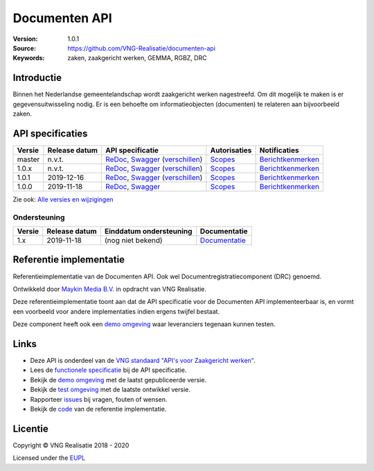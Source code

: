 ==============
Documenten API
==============

:Version: 1.0.1
:Source: https://github.com/VNG-Realisatie/documenten-api
:Keywords: zaken, zaakgericht werken, GEMMA, RGBZ, DRC

Introductie
===========

Binnen het Nederlandse gemeentelandschap wordt zaakgericht werken nagestreefd.
Om dit mogelijk te maken is er gegevensuitwisseling nodig. Er is een behoefte
om informatieobjecten (documenten) te relateren aan bijvoorbeeld zaken.

API specificaties
=================

|lint-oas| |generate-sdks| |generate-postman-collection|

==========  ==============  =====================================================================================================================================================================================================  =======================================================================================================================  =================================================================================================================================
Versie      Release datum   API specificatie                                                                                                                                                                                       Autorisaties                                                                                                             Notificaties
==========  ==============  =====================================================================================================================================================================================================  =======================================================================================================================  =================================================================================================================================
master      n.v.t.          `ReDoc <https://redocly.github.io/redoc/?url=https://raw.githubusercontent.com/VNG-Realisatie/gemma-documentregistratiecomponent/master/src/openapi.yaml>`_,                                           `Scopes <https://github.com/VNG-Realisatie/documenten-api/blob/master/src/autorisaties.md>`_                             `Berichtkenmerken <https://github.com/VNG-Realisatie/documenten-api/blob/master/src/notificaties.md>`_
                            `Swagger <https://petstore.swagger.io/?url=https://raw.githubusercontent.com/VNG-Realisatie/gemma-documentregistratiecomponent/master/src/openapi.yaml>`_
                            (`verschillen <https://github.com/VNG-Realisatie/gemma-documentregistratiecomponent/compare/stable/1.0.x..master?diff=split#diff-b9c28fec6c3f3fa5cff870d24601d6ab7027520f3b084cc767aefd258cb8c40a>`_)
1.0.x       n.v.t.          `ReDoc <https://redocly.github.io/redoc/?url=https://raw.githubusercontent.com/VNG-Realisatie/documenten-api/stable/1.0.x/src/openapi.yaml>`_,                                                         `Scopes <https://github.com/VNG-Realisatie/documenten-api/blob/stable/1.0.x/src/autorisaties.md>`_                       `Berichtkenmerken <https://github.com/VNG-Realisatie/documenten-api/blob/stable/1.0.x/src/notificaties.md>`_
                            `Swagger <https://petstore.swagger.io/?url=https://raw.githubusercontent.com/VNG-Realisatie/documenten-api/stable/1.0.x/src/openapi.yaml>`_
                            (`verschillen <https://github.com/VNG-Realisatie/documenten-api/compare/1.0.1..stable/1.0.x?diff=split#diff-b9c28fec6c3f3fa5cff870d24601d6ab7027520f3b084cc767aefd258cb8c40a>`_)
1.0.1       2019-12-16      `ReDoc <https://redocly.github.io/redoc/?url=https://raw.githubusercontent.com/VNG-Realisatie/documenten-api/1.0.1/src/openapi.yaml>`_,                                                                `Scopes <https://github.com/VNG-Realisatie/documenten-api/blob/1.0.1/src/autorisaties.md>`_                              `Berichtkenmerken <https://github.com/VNG-Realisatie/documenten-api/blob/1.0.1/src/notificaties.md>`_
                            `Swagger <https://petstore.swagger.io/?url=https://raw.githubusercontent.com/VNG-Realisatie/documenten-api/1.0.1/src/openapi.yaml>`_
                            (`verschillen <https://github.com/VNG-Realisatie/documenten-api/compare/1.0.0...1.0.1?diff=split#diff-b9c28fec6c3f3fa5cff870d24601d6ab7027520f3b084cc767aefd258cb8c40a>`_)
1.0.0       2019-11-18      `ReDoc <https://redocly.github.io/redoc/?url=https://raw.githubusercontent.com/VNG-Realisatie/documenten-api/1.0.0/src/openapi.yaml>`_,                                                                `Scopes <https://github.com/VNG-Realisatie/documenten-api/blob/1.0.0/src/autorisaties.md>`_                              `Berichtkenmerken <https://github.com/VNG-Realisatie/documenten-api/blob/1.0.0/src/notificaties.md>`_
                            `Swagger <https://petstore.swagger.io/?url=https://raw.githubusercontent.com/VNG-Realisatie/documenten-api/1.0.0/src/openapi.yaml>`_
==========  ==============  =====================================================================================================================================================================================================  =======================================================================================================================  =================================================================================================================================

Zie ook: `Alle versies en wijzigingen <https://github.com/VNG-Realisatie/documenten-api/blob/master/CHANGELOG.rst>`_

Ondersteuning
-------------

==========  ==============  ==========================  =================
Versie      Release datum   Einddatum ondersteuning     Documentatie
==========  ==============  ==========================  =================
1.x         2019-11-18      (nog niet bekend)           `Documentatie <https://vng-realisatie.github.io/gemma-zaken/standaard/documenten/index>`_
==========  ==============  ==========================  =================

Referentie implementatie
========================

|build-status| |coverage| |docker| |black| |python-versions|

Referentieimplementatie van de Documenten API. Ook wel
Documentregistratiecomponent (DRC) genoemd.

Ontwikkeld door `Maykin Media B.V. <https://www.maykinmedia.nl>`_ in opdracht
van VNG Realisatie.

Deze referentieimplementatie toont aan dat de API specificatie voor de
Documenten API implementeerbaar is, en vormt een voorbeeld voor andere
implementaties indien ergens twijfel bestaat.

Deze component heeft ook een `demo omgeving`_ waar leveranciers tegenaan kunnen
testen.

Links
=====

* Deze API is onderdeel van de `VNG standaard "API's voor Zaakgericht werken" <https://github.com/VNG-Realisatie/gemma-zaken>`_.
* Lees de `functionele specificatie <https://vng-realisatie.github.io/gemma-zaken/standaard/documenten/index>`_ bij de API specificatie.
* Bekijk de `demo omgeving`_ met de laatst gepubliceerde versie.
* Bekijk de `test omgeving <https://documenten-api.test.vng.cloud/>`_ met de laatste ontwikkel versie.
* Rapporteer `issues <https://github.com/VNG-Realisatie/gemma-zaken/issues>`_ bij vragen, fouten of wensen.
* Bekijk de `code <https://github.com/VNG-Realisatie/documenten-api/>`_ van de referentie implementatie.

.. _`demo omgeving`: https://documenten-api.vng.cloud/

Licentie
========

Copyright © VNG Realisatie 2018 - 2020

Licensed under the EUPL_

.. _EUPL: LICENCE.md

.. |build-status| image:: https://github.com/VNG-Realisatie/documenten-api/workflows/ci-build/badge.svg
    :alt: Build status
    :target: https://github.com/VNG-Realisatie/documenten-api/actions?query=workflow%3Aci-build

.. |requirements| image:: https://requires.io/github/VNG-Realisatie/documenten-api/requirements.svg?branch=master
     :alt: Requirements status

.. |coverage| image:: https://codecov.io/github/VNG-Realisatie/documenten-api/branch/master/graphs/badge.svg?branch=master
    :alt: Coverage
    :target: https://codecov.io/gh/VNG-Realisatie/documenten-api

.. |docker| image:: https://img.shields.io/badge/docker-latest-blue.svg
    :alt: Docker image
    :target: https://hub.docker.com/r/vngr/gemma-drc/

.. |black| image:: https://img.shields.io/badge/code%20style-black-000000.svg
    :alt: Code style
    :target: https://github.com/psf/black

.. |python-versions| image:: https://img.shields.io/badge/python-3.6%2B-blue.svg
    :alt: Supported Python version

.. |lint-oas| image:: https://github.com/VNG-Realisatie/documenten-api/workflows/lint-oas/badge.svg
    :alt: Lint OAS
    :target: https://github.com/VNG-Realisatie/documenten-api/actions?query=workflow%3Alint-oas

.. |generate-sdks| image:: https://github.com/VNG-Realisatie/documenten-api/workflows/generate-sdks/badge.svg
    :alt: Generate SDKs
    :target: https://github.com/VNG-Realisatie/documenten-api/actions?query=workflow%3Agenerate-sdks

.. |generate-postman-collection| image:: https://github.com/VNG-Realisatie/documenten-api/workflows/generate-postman-collection/badge.svg
    :alt: Generate Postman collection
    :target: https://github.com/VNG-Realisatie/documenten-api/actions?query=workflow%3Agenerate-postman-collection
